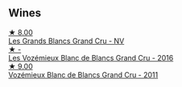 
** Wines

#+begin_export html
<div class="flex-container">
  <a class="flex-item flex-item-left" href="/wines/ea15e397-8149-405d-992d-63878cb0cebf.html">
    <img class="flex-bottle" src="/images/ea/15e397-8149-405d-992d-63878cb0cebf/2020-07-15-20-11-42-02DD7173-A487-4EB4-8D05-83FAD82D0BC7-1-105-c@512.webp"></img>
    <section class="h">★ 8.00</section>
    <section class="h text-bolder">Les Grands Blancs Grand Cru - NV</section>
  </a>

  <a class="flex-item flex-item-right" href="/wines/1a076db2-f68b-4a81-a539-35ec493ec32d.html">
    <img class="flex-bottle" src="/images/1a/076db2-f68b-4a81-a539-35ec493ec32d/2023-09-29-12-15-20-IMG-9368@512.webp"></img>
    <section class="h">★ -</section>
    <section class="h text-bolder">Les Vozémieux Blanc de Blancs Grand Cru - 2016</section>
  </a>

  <a class="flex-item flex-item-left" href="/wines/9867cc2c-bc75-47a1-aa08-4c28399e8689.html">
    <img class="flex-bottle" src="/images/98/67cc2c-bc75-47a1-aa08-4c28399e8689/2021-07-13-07-21-36-DC50EF96-1636-4F86-A4FB-1955A29CBB95-1-105-c@512.webp"></img>
    <section class="h">★ 9.00</section>
    <section class="h text-bolder">Vozémieux Blanc de Blancs Grand Cru - 2011</section>
  </a>

</div>
#+end_export
